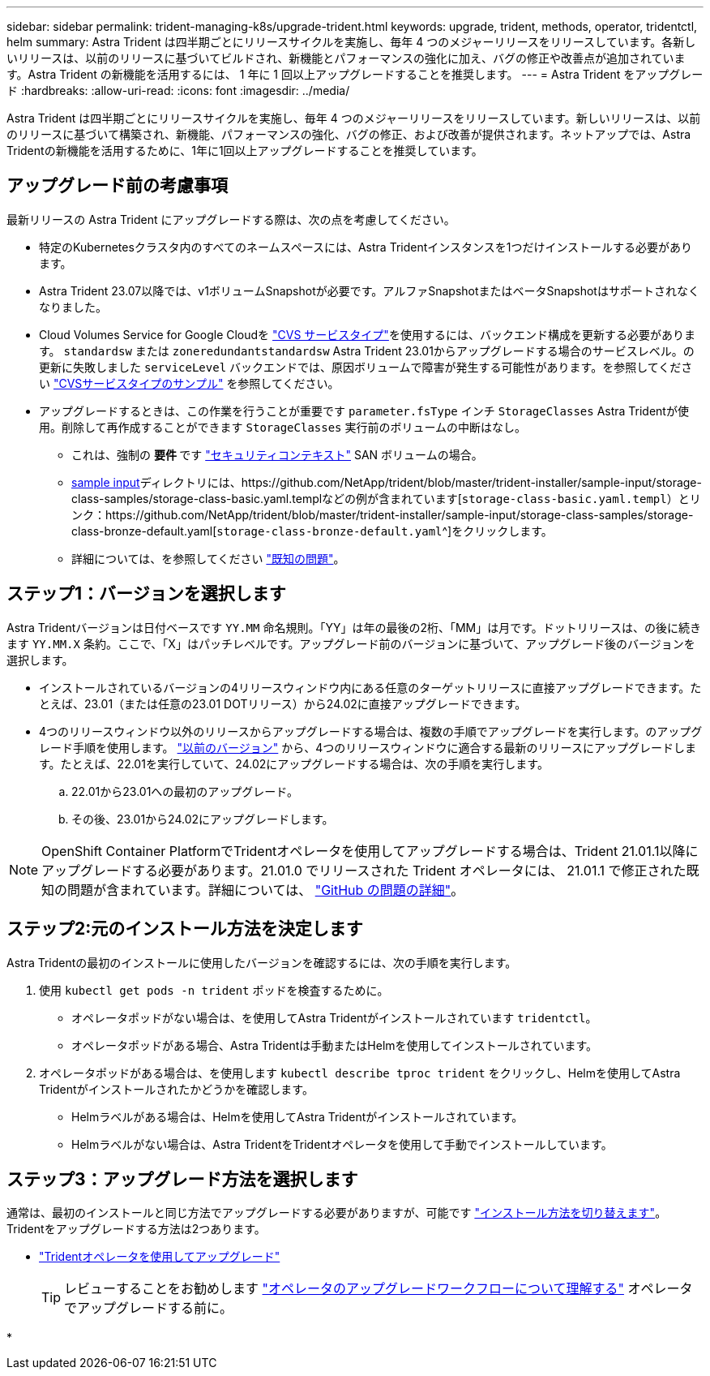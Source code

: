 ---
sidebar: sidebar 
permalink: trident-managing-k8s/upgrade-trident.html 
keywords: upgrade, trident, methods, operator, tridentctl, helm 
summary: Astra Trident は四半期ごとにリリースサイクルを実施し、毎年 4 つのメジャーリリースをリリースしています。各新しいリリースは、以前のリリースに基づいてビルドされ、新機能とパフォーマンスの強化に加え、バグの修正や改善点が追加されています。Astra Trident の新機能を活用するには、 1 年に 1 回以上アップグレードすることを推奨します。 
---
= Astra Trident をアップグレード
:hardbreaks:
:allow-uri-read: 
:icons: font
:imagesdir: ../media/


[role="lead"]
Astra Trident は四半期ごとにリリースサイクルを実施し、毎年 4 つのメジャーリリースをリリースしています。新しいリリースは、以前のリリースに基づいて構築され、新機能、パフォーマンスの強化、バグの修正、および改善が提供されます。ネットアップでは、Astra Tridentの新機能を活用するために、1年に1回以上アップグレードすることを推奨しています。



== アップグレード前の考慮事項

最新リリースの Astra Trident にアップグレードする際は、次の点を考慮してください。

* 特定のKubernetesクラスタ内のすべてのネームスペースには、Astra Tridentインスタンスを1つだけインストールする必要があります。
* Astra Trident 23.07以降では、v1ボリュームSnapshotが必要です。アルファSnapshotまたはベータSnapshotはサポートされなくなりました。
* Cloud Volumes Service for Google Cloudを link:../trident-use/gcp.html#learn-about-astra-trident-support-for-cloud-volumes-service-for-google-cloud["CVS サービスタイプ"]を使用するには、バックエンド構成を更新する必要があります。 `standardsw` または `zoneredundantstandardsw` Astra Trident 23.01からアップグレードする場合のサービスレベル。の更新に失敗しました `serviceLevel` バックエンドでは、原因ボリュームで障害が発生する可能性があります。を参照してください link:../trident-use/gcp.html#cvs-service-type-examples["CVSサービスタイプのサンプル"] を参照してください。
* アップグレードするときは、この作業を行うことが重要です `parameter.fsType` インチ `StorageClasses` Astra Tridentが使用。削除して再作成することができます `StorageClasses` 実行前のボリュームの中断はなし。
+
** これは、強制の ** 要件 ** です https://kubernetes.io/docs/tasks/configure-pod-container/security-context/["セキュリティコンテキスト"^] SAN ボリュームの場合。
** https://github.com/NetApp/trident/tree/master/trident-installer/sample-input[sample input^]ディレクトリには、https://github.com/NetApp/trident/blob/master/trident-installer/sample-input/storage-class-samples/storage-class-basic.yaml.templなどの例が含まれています[`storage-class-basic.yaml.templ`^）とリンク：https://github.com/NetApp/trident/blob/master/trident-installer/sample-input/storage-class-samples/storage-class-bronze-default.yaml[`storage-class-bronze-default.yaml`^]をクリックします。
** 詳細については、を参照してください link:../trident-rn.html["既知の問題"]。






== ステップ1：バージョンを選択します

Astra Tridentバージョンは日付ベースです `YY.MM` 命名規則。「YY」は年の最後の2桁、「MM」は月です。ドットリリースは、の後に続きます `YY.MM.X` 条約。ここで、「X」はパッチレベルです。アップグレード前のバージョンに基づいて、アップグレード後のバージョンを選択します。

* インストールされているバージョンの4リリースウィンドウ内にある任意のターゲットリリースに直接アップグレードできます。たとえば、23.01（または任意の23.01 DOTリリース）から24.02に直接アップグレードできます。
* 4つのリリースウィンドウ以外のリリースからアップグレードする場合は、複数の手順でアップグレードを実行します。のアップグレード手順を使用します。 link:../earlier-versions.html["以前のバージョン"] から、4つのリリースウィンドウに適合する最新のリリースにアップグレードします。たとえば、22.01を実行していて、24.02にアップグレードする場合は、次の手順を実行します。
+
.. 22.01から23.01への最初のアップグレード。
.. その後、23.01から24.02にアップグレードします。





NOTE: OpenShift Container PlatformでTridentオペレータを使用してアップグレードする場合は、Trident 21.01.1以降にアップグレードする必要があります。21.01.0 でリリースされた Trident オペレータには、 21.01.1 で修正された既知の問題が含まれています。詳細については、 https://github.com/NetApp/trident/issues/517["GitHub の問題の詳細"^]。



== ステップ2:元のインストール方法を決定します

Astra Tridentの最初のインストールに使用したバージョンを確認するには、次の手順を実行します。

. 使用 `kubectl get pods -n trident` ポッドを検査するために。
+
** オペレータポッドがない場合は、を使用してAstra Tridentがインストールされています `tridentctl`。
** オペレータポッドがある場合、Astra Tridentは手動またはHelmを使用してインストールされています。


. オペレータポッドがある場合は、を使用します `kubectl describe tproc trident` をクリックし、Helmを使用してAstra Tridentがインストールされたかどうかを確認します。
+
** Helmラベルがある場合は、Helmを使用してAstra Tridentがインストールされています。
** Helmラベルがない場合は、Astra TridentをTridentオペレータを使用して手動でインストールしています。






== ステップ3：アップグレード方法を選択します

通常は、最初のインストールと同じ方法でアップグレードする必要がありますが、可能です link:../trident-get-started/kubernetes-deploy.html#moving-between-installation-methods["インストール方法を切り替えます"]。Tridentをアップグレードする方法は2つあります。

* link:upgrade-operator.html["Tridentオペレータを使用してアップグレード"]
+

TIP: レビューすることをお勧めします link:upgrade-operator-overview.html["オペレータのアップグレードワークフローについて理解する"] オペレータでアップグレードする前に。

* 

